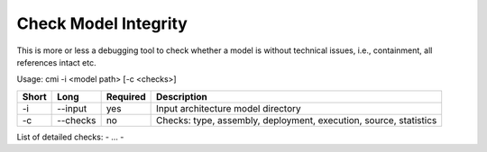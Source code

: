 .. _kieker-tools-cmi:

Check Model Integrity
=====================

This is more or less a debugging tool to check whether a model is without
technical issues, i.e., containment, all references intact etc.

Usage: cmi -i <model path> [-c <checks>]

===== ====================== ======== ======================================================
Short Long                   Required Description
===== ====================== ======== ======================================================
-i    --input                yes      Input architecture model directory
-c    --checks               no       Checks: type, assembly, deployment, execution, source,
                                      statistics
===== ====================== ======== ======================================================

List of detailed checks:
- ...
- 